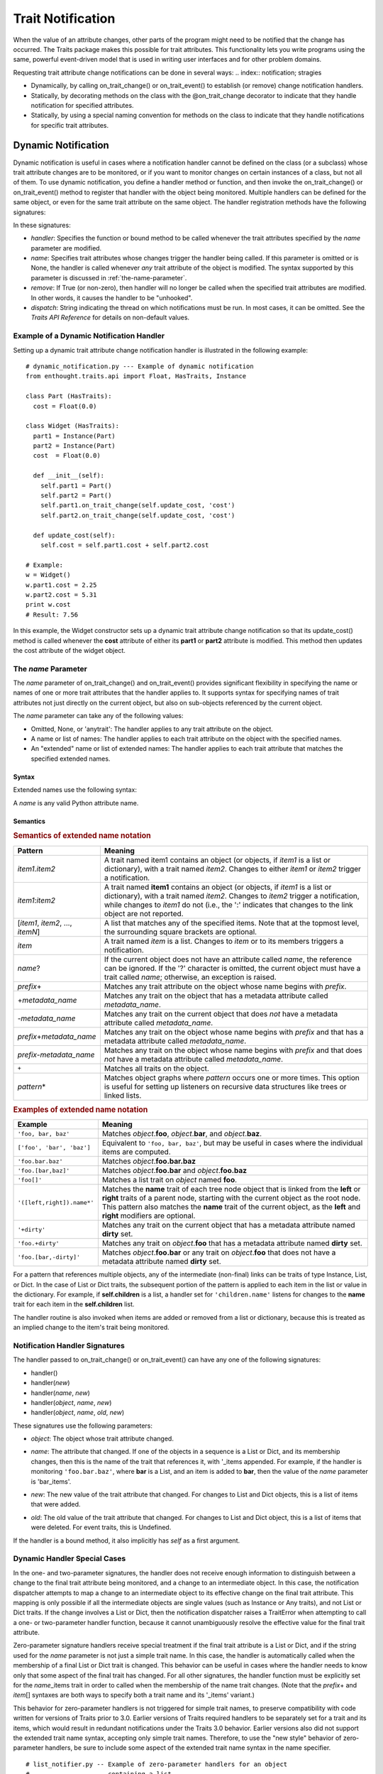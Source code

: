 
================== 
Trait Notification 
================== 

When the value of an attribute changes, other parts of the program might need
to be notified that the change has occurred. The Traits package makes this
possible for trait attributes. This functionality lets you write programs
using the same, powerful event-driven model that is used in writing user
interfaces and for other problem domains. 

Requesting trait attribute change notifications can be done in several
ways: 
.. index:: notification; stragies
    
* Dynamically, by calling on_trait_change() or on_trait_event() to establish
  (or remove) change notification handlers. 
* Statically, by decorating methods on the class with the @on_trait_change 
  decorator to indicate that they handle notification for specified attributes.
* Statically, by using a special naming convention for methods on the class to
  indicate that they handle notifications for specific trait attributes. 

.. index:: notification; dynamic
  
.. _dynamic-notification:

Dynamic Notification 
--------------------

Dynamic notification is useful in cases where a notification handler cannot be
defined on the class (or a subclass) whose trait attribute changes are to be
monitored, or if you want to monitor changes on certain instances of a class,
but not all of them. To use dynamic notification, you define a handler method
or function, and then invoke the on_trait_change() or on_trait_event() method
to register that handler with the object being monitored. Multiple handlers can
be defined for the same object, or even for the same trait attribute on the 
same object. The handler registration methods have the following signatures: 

.. index:: on_trait_change; method

.. method:: on_trait_change(handler[, name=None, remove=False, dispatch='same'])
  
.. index:: on_trait_event(); method

.. method:: on_trait_event(handler[, name=None, remove=False, dispatch='same'])

In these signatures:

* *handler*: Specifies the function or bound method to be called whenever the
  trait attributes specified by the *name* parameter are modified. 
* *name*: Specifies trait attributes whose changes trigger the handler being
  called. If this parameter is omitted or is None, the handler is called
  whenever *any* trait attribute of the object is modified. The syntax 
  supported by this parameter is discussed in :ref:`the-name-parameter`.
* *remove*: If True (or non-zero), then handler will no longer be called when
  the specified trait attributes are modified. In other words, it causes the
  handler to be "unhooked".
* *dispatch*: String indicating the thread on which notifications must be run.
  In most cases, it can be omitted. See the *Traits API Reference* for details
  on non-default values. 

.. index:: examples; dynamic notification
  
.. _example-of-a-dynamic-notification-handler:

Example of a Dynamic Notification Handler 
`````````````````````````````````````````

Setting up a dynamic trait attribute change notification handler is illustrated
in the following example::
    
    # dynamic_notification.py --- Example of dynamic notification 
    from enthought.traits.api import Float, HasTraits, Instance

    class Part (HasTraits):
      cost = Float(0.0)
    
    class Widget (HasTraits):
      part1 = Instance(Part)
      part2 = Instance(Part)
      cost  = Float(0.0)
    
      def __init__(self):
        self.part1 = Part()
        self.part2 = Part()
        self.part1.on_trait_change(self.update_cost, 'cost')
        self.part2.on_trait_change(self.update_cost, 'cost')
    
      def update_cost(self):
        self.cost = self.part1.cost + self.part2.cost
       
    # Example: 
    w = Widget()
    w.part1.cost = 2.25
    w.part2.cost = 5.31
    print w.cost
    # Result: 7.56

In this example, the Widget constructor sets up a dynamic trait attribute 
change notification so that its update_cost() method is called whenever the 
**cost** attribute of either its **part1** or **part2** attribute is modified. 
This method then updates the cost attribute of the widget object.

.. index:: name parameter; on_trait_change()

.. _the-name-parameter:

The *name* Parameter
````````````````````

The *name* parameter of on_trait_change() and on_trait_event() provides 
significant flexibility in specifying the name or names of one or more trait
attributes that the handler applies to. It supports syntax for specifying 
names of trait attributes not just directly on the current object, but also
on sub-objects referenced by the current object.

The *name* parameter can take any of the following values:

* Omitted, None, or 'anytrait': The handler applies to any trait attribute on
  the object.
* A name or list of names: The handler applies to each trait attribute on the
  object with the specified names.
* An "extended" name or list of extended names: The handler applies to each
  trait attribute that matches the specified extended names.

.. index:: 
   pair: extended trait names; syntax
  
.. _syntax:

Syntax
::::::

Extended names use the following syntax:

.. productionList::
   xname: xname2['.'xname2]*
   xname2: ( xname3 | '['xname3[','xname3]*']' ) ['*']
   xname3: xname | ['+'|'-'][name] | name['?' | ('+'|'-')[name]]

A *name* is any valid Python attribute name.

.. index:: 
   pair: extended trait names; semantics

.. _semantics:

Semantics
:::::::::

.. _semantics-of-extended-name-notation-table:

.. rubric:: Semantics of extended name notation

+------------------------------+----------------------------------------------+
| Pattern                      | Meaning                                      |
+==============================+==============================================+
|*item1*\ .\ *item2*           |A trait named item1 contains an object (or    |
|                              |objects, if *item1* is a list or dictionary), |
|                              |with a trait named *item2*. Changes to either |
|                              |*item1* or *item2* trigger a  notification.   |
+------------------------------+----------------------------------------------+
|*item1*\ :*item2*             |A trait named **item1** contains an object (or|
|                              |objects, if *item1* is a list or dictionary), |
|                              |with a trait named *item2*. Changes to *item2*|
|                              |trigger a notification, while changes to      |
|                              |*item1* do not (i.e., the ':' indicates that  |
|                              |changes to the link object are not reported.  |
+------------------------------+----------------------------------------------+
|[*item1*, *item2*, ...,       |A list that matches any of the specified      |
|*itemN*]                      |items. Note that at the topmost level, the    |
|                              |surrounding square brackets are optional.     |
+------------------------------+----------------------------------------------+
|*item*\                       |A trait named *item* is a list. Changes to    |
|                              |*item* or to its members triggers a           |
|                              |notification.                                 |
+------------------------------+----------------------------------------------+
|*name*?                       |If the current object does not have an        |
|                              |attribute called *name*, the reference can be |
|                              |ignored. If the '?' character is omitted, the |
|                              |current object must have a trait called       |
|                              |*name*; otherwise, an exception is raised.    |
+------------------------------+----------------------------------------------+
|*prefix*\ +                   |Matches any trait attribute on the object     |
|                              |whose name begins with *prefix*.              |
+------------------------------+----------------------------------------------+
|+\ *metadata_name*            |Matches any trait on the object that has a    |
|                              |metadata attribute called *metadata_name*.    |
+------------------------------+----------------------------------------------+
|-*metadata_name*              |Matches any trait on the current object that  |
|                              |does *not* have a metadata attribute called   |
|                              |*metadata_name*.                              |
+------------------------------+----------------------------------------------+
|*prefix*\ +\ *metadata_name*  |Matches any trait on the object whose name    |
|                              |begins with *prefix* and that has a metadata  |
|                              |attribute called *metadata_name*.             |
+------------------------------+----------------------------------------------+
|*prefix*\ -*metadata_name*    |Matches any trait on the object whose name    |
|                              |begins with *prefix* and that does *not* have |
|                              |a metadata attribute called *metadata_name*.  |
+------------------------------+----------------------------------------------+
|``+``                         |Matches all traits on the object.             |
+------------------------------+----------------------------------------------+
|*pattern*\ *                  |Matches object graphs where *pattern* occurs  |
|                              |one or more times. This option is useful for  |
|                              |setting up listeners on recursive data        |
|                              |structures like trees or linked lists.        |
+------------------------------+----------------------------------------------+

.. index:: extended trait names; examples

.. _examples-of-extended-name-notation-table:

.. rubric:: Examples of extended name notation

+--------------------------+--------------------------------------------------+
|Example                   | Meaning                                          |
+==========================+==================================================+
|``'foo, bar, baz'``       |Matches *object*.\ **foo**, *object*.\ **bar**,   |
|                          |and *object*.\ **baz**.                           |
+--------------------------+--------------------------------------------------+
|``['foo', 'bar', 'baz']`` |Equivalent to ``'foo, bar, baz'``, but may be     |
|                          |useful in cases where the individual items are    |
|                          |computed.                                         |
+--------------------------+--------------------------------------------------+
|``'foo.bar.baz'``         |Matches *object*.\ **foo.bar.baz**                |
+--------------------------+--------------------------------------------------+
|``'foo.[bar,baz]'``       |Matches *object*.\ **foo.bar** and                |
|                          |*object*.\ **foo.baz**                            |
+--------------------------+--------------------------------------------------+
|``'foo[]'``               |Matches a list trait on *object* named **foo**.   |
+--------------------------+--------------------------------------------------+
|``'([left,right]).name*'``|Matches the **name** trait of each tree node      |
|                          |object that is linked from the **left** or        |
|                          |**right** traits of a parent node, starting with  |
|                          |the current object as the root node. This pattern |
|                          |also matches the **name** trait of the current    |
|                          |object, as the **left** and **right** modifiers   |
|                          |are optional.                                     |
+--------------------------+--------------------------------------------------+
|``'+dirty'``              |Matches any trait on the current object that has a|
|                          |metadata attribute named **dirty** set.           |
+--------------------------+--------------------------------------------------+
|``'foo.+dirty'``          |Matches any trait on *object*.\ **foo** that has a|
|                          |metadata attribute named **dirty** set.           |
+--------------------------+--------------------------------------------------+
|``'foo.[bar,-dirty]'``    |Matches *object*.\ **foo.bar** or any trait on    |
|                          |*object*.\ **foo** that does not have a metadata  |
|                          |attribute named **dirty** set.                    |
+--------------------------+--------------------------------------------------+

For a pattern that references multiple objects, any of the intermediate 
(non-final) links can be traits of type Instance, List, or Dict. In the case of 
List or Dict traits, the subsequent portion of the pattern is applied to each 
item in the list or value in the dictionary. For example, if **self.children**
is a list, a handler set for ``'children.name'`` listens for changes to the 
**name** trait for each item in the **self.children** list. 

The handler routine is also invoked when items are added or removed from a list
or dictionary, because this is treated as an implied change to the item's trait
being monitored.

.. index:: notification; dynamic

.. _notification-handler-signatures:

Notification Handler Signatures
```````````````````````````````

The handler passed to on_trait_change() or on_trait_event() can have any one of
the following signatures:

.. index:: handler; signatures, trait change handler; signatures

- handler()
- handler(*new*) 
- handler(*name*, *new*)
- handler(*object*, *name*, *new*)
- handler(*object*, *name*, *old*, *new*)

These signatures use the following parameters:

.. index:: object parameter; notification handlers

* *object*: The object whose trait attribute changed. 

.. index:: name parameter; notification handlers

* *name*: The attribute that changed. If one of the objects in a sequence is a
  List or Dict, and its membership changes, then this is the name of the trait
  that references it, with '_items appended. For example, if the handler is
  monitoring ``'foo.bar.baz'``, where **bar** is a List, and an item is added 
  to **bar**, then the value of the *name* parameter is 'bar_items'.

.. index:: new parameter to the notification handlers

* *new*: The new value of the trait attribute that changed. For changes to 
  List and Dict objects, this is a list of items that were added.
  
.. index:: old parameter to the notification handlers

* *old*: The old value of the trait attribute that changed. For changes to List
  and Dict object, this is a list of items that were deleted. For event traits,
  this is Undefined.
  
If the handler is a bound method, it also implicitly has *self* as a first 
argument. 

.. index:: notification; special cases

.. _dynamic-handler-special-cases:

Dynamic Handler Special Cases
`````````````````````````````

In the one- and two-parameter signatures, the handler does not receive enough
information to distinguish between a change to the final trait attribute being
monitored, and a change to an intermediate object. In this case, the 
notification dispatcher attempts to map a change to an intermediate object to 
its effective change on the final trait attribute. This mapping is only 
possible if all the intermediate objects are single values (such as Instance or
Any traits), and not List or Dict traits. If the change involves a List or 
Dict, then the notification dispatcher raises a TraitError when attempting to 
call a one- or two-parameter handler function, because it cannot unambiguously
resolve the effective value for the final trait attribute.

Zero-parameter signature handlers receive special treatment if the final trait
attribute is a List or Dict, and if the string used for the *name* parameter is
not just a simple trait name. In this case, the handler is automatically called
when the membership of a final List or Dict trait is changed. This behavior can
be useful in cases where the handler needs to know only that some aspect of the
final trait has changed. For all other signatures, the handler function must be
explicitly set for the *name*\ _items trait in order to called when the 
membership of the name trait changes. (Note that the *prefix*\ + and *item*\ []
syntaxes are both ways to specify both a trait name and its '_items' variant.) 

This behavior for zero-parameter handlers is not triggered for simple trait 
names, to preserve compatibility with code written for versions of Traits 
prior to 3.0. Earlier versions of Traits required handlers to be separately 
set for a trait and its items, which would result in redundant notifications
under the Traits 3.0 behavior. Earlier versions also did not support the 
extended trait name syntax, accepting only simple trait names. Therefore, to
use the "new style" behavior of zero-parameter handlers, be sure to include
some aspect of the extended trait name syntax in the name specifier.

.. index:: examples; handlers

::

    # list_notifier.py -- Example of zero-parameter handlers for an object
    #                     containing a list
    from enthought.traits.api import HasTraits, List
    
    class Employee: pass
    
    class Department( HasTraits ):
        employees = List(Employee)
    
    def a_handler(): print "A handler"
    def b_handler(): print "B handler"
    def c_handler(): print "C handler"
    
    fred = Employee()
    mary = Employee()
    donna = Employee()
    
    dept = Department(employees=[fred, mary])
    
    # "Old style" name syntax
    # a_handler is called only if the list is replaced:
    dept.on_trait_change( a_handler, 'employees' )
    # b_handler is called if the membership of the list changes:
    dept.on_trait_change( b_handler, 'employees_items')
    
    # "New style" name syntax
    # c_handler is called if 'employees' or its membership change:
    dept.on_trait_change( c_handler, 'employees[]' )
    
    print "Changing list items"
    dept.employees[1] = donna     # Calls B and C
    print "Replacing list"
    dept.employees = [donna]      # Calls A and C
    
.. index:: notification; static

.. _static-notification:

Static Notification 
-------------------

The static approach is the most convenient option, but it is not always 
possible. Writing a static change notification handler requires that, for a
class whose trait attribute changes you are interested in, you write a method
on that class (or a subclass).  Therefore, you must know in advance what 
classes and attributes you want notification for, and you must be the author
of those classes. Static notification also entails that every instance of the
class has the same notification handlers.

To indicate that a particular method is a static notification handler for a
particular trait, you have two options:

.. index:: 
   pair: decorator; on_trait_change

* Apply the @on_trait_change decorator to the method.
* Give the method a special name based on the name of the trait attribute it 
  "listens" to.
  
.. _handler-decorator:

Handler Decorator
`````````````````
The most flexible method of statically specifying that a method is a 
notification handler for a trait is to use the @on_trait_change() decorator.
The @on_trait_change() decorator is more flexible than specially-named method
handlers, because it supports the very powerful extended trait name syntax
(see :ref:`the-name-parameter`). You can use the decorator to set handlers on
multiple attributes at once, on trait attributes of linked objects, and on
attributes that are selected based on trait metadata.

.. index:: 
   pair: on_trait_change; syntax

.. _decorator-syntax:

Decorator Syntax
::::::::::::::::
   
The syntax for the decorator is::

    @on_trait_change( 'extended_trait_name' )
    def any_method_name( self, ...):
    ...
    
In this case, *extended_trait_name* is a specifier for one or more trait 
attributes, using the syntax described in :ref:`the-name-parameter`.

The signatures that are recognized for "decorated" handlers are the same as 
those for dynamic notification handlers, as described in 
:ref:`notification-handler-signatures`. That is, they can have an *object* 
parameter, because they can handle notifications for trait attributes that do
not belong to the same object.

.. index:: 
   pair: on_trait_change; semantics

.. _decorator-semantics:

Decorator Semantics
:::::::::::::::::::
    
   
The functionality provided by the @on_trait_change() decorator is identical to
that of specially-named handlers, in that both result in a call to
on_trait_change() to register the method as a notification handler. However, 
the two approaches differ in when the call is made. Specially-named handlers 
are registered at class construction time; decorated handlers are registered at
instance creation time, prior to setting any object state.

A consequence of this difference is that the @on_trait_change() decorator 
causes any default initializers for the traits it references to be executed at
instance construction time. In the case of specially-named handlers, any 
default initializers are executed lazily. 

.. index:: notification; specially-named handlers

.. _specially-named-notification-handlers:

Specially-named Notification Handlers
`````````````````````````````````````

There are two kinds of special method names that can be used for static trait
attribute change notifications. One is attribute-specific, and the other 
applies to all trait attributes on a class. 

.. index:: _name_changed(), _name_fired()
   
To notify about changes to a single trait attribute named name, define a method
named _\ *name*\ _changed() or _\ *name*\ _fired(). The leading underscore
indicates that attribute-specific notification handlers are normally part of a
class's private API. Methods named _\ *name*\ _fired() are normally used with
traits that are events, described in :ref:`trait-events`.

To notify about changes to any trait attribute on a class, define a method 
named _anytrait_changed(). 

.. index::
   pair: examples; _any_trait_changed()
   pair: static notification; examples

Both of these types of static trait attribute notification methods are 
illustrated in the following example::
    
    # static_notification.py --- Example of static attribute 
    #                            notification
    from enthought.traits.api import HasTraits, Float
    
    class Person(HasTraits):
        weight_kg = Float(0.0)
        height_m =  Float(1.0)
        bmi = Float(0.0)
    
        def _weight_kg_changed(self, old, new):
             print 'weight_kg changed from %s to %s ' % (old, new)
             if self.height_m != 0.0:
                 self.bmi = self.weight_kg / (self.height_m**2)
    
        def _anytrait_changed(self, name, old, new):
             print 'The %s trait changed from %s to %s ' \
                    % (name, old, new)
    """
    >>> bob = Person()
    >>> bob.height_m = 1.75
    The height_m trait changed from 1.0 to 1.75
    >>> bob.weight_kg = 100.0
    The weight_kg trait changed from 0.0 to 100.0
    weight_kg changed from 0.0 to 100.0
    The bmi trait changed from 0.0 to 32.6530612245
    """

In this example, the attribute-specific notification function is 
_weight_kg_changed(), which is called only when the **weight_kg** attribute 
changes. The class-specific notification handler is _anytrait_changed(), and 
is called when **weight_kg**, **height_m**, or **bmi** changes. Thus, both 
handlers are called when the **weight_kg** attribute changes. Also, the
_weight_kg_changed() function modifies the **bmi** attribute, which causes 
_anytrait_changed() to be called for that attribute.

The arguments that are passed to the trait attribute change notification 
method depend on the method signature and on which type of static notification
handler it is.

.. _attribute-specific-handler-signatures:

Attribute-specific Handler Signatures
`````````````````````````````````````
   
For an attribute specific notification handler, the method signatures supported
are:

.. method:: _name_changed()
.. method:: _name_changed(new)
.. method:: _name_changed(old, new)
.. method:: _name_changed(name, old, new)

The method name can also be _\ *name*\ _fired(), with the same set of 
signatures. 

In these signatures:

* *new* is the new value assigned to the trait attribute. For List and Dict
  objects, this is a list of the items that were added.
* *old* is the old value assigned to the trait attribute. For  List and Dict
  objects, this is a list of the items that were deleted.
* *name* is the name of the trait attribute.  The extended trait name syntax
  is not supported. [4]_
  
Note that these signatures follow a different pattern for argument 
interpretation from dynamic handlers and decorated static handlers. Both of 
the following methods define a handler for an object's **name** trait::
    
    def _name_changed( self, arg1, arg2, arg3):
        pass
    
    @on_trait_change('name')
    def some_method( self, arg1, arg2, arg3):
        pass
        
However, the interpretation of arguments to these methods differs, as shown in 
the following table. 

.. _handler-argument-interpretation-table:

.. rubric:: Handler argument interpretation

======== =================== ================
Argument _\ *name*\ _changed @on_trait_change
======== =================== ================
*arg1*   *name*              *object*
*arg2*   *old*               *name*
*arg3*   *new*               *new*
======== =================== ================

.. _general-static-handler-signatures:

General Static Handler Signatures
`````````````````````````````````
   
In the case of a non-attribute specific handler, the method signatures 
supported are:

.. method:: _anytrait_changed()
.. method:: _anytrait_changed(name)
.. method:: _anytrait_changed(name, new)
.. method:: _anytrait_changed(name, old, new)

The meanings for *name*, *new*, and *old* are the same as for 
attribute-specific notification functions.

.. _trait-events:

Trait Events
------------
.. index:: events

The Traits package defines a special type of trait called an event. Events are
instances of (subclasses of) the Event class.

There are two major differences between a normal trait and an event:

* All notification handlers associated with an event are called whenever any
  value is assigned to the event. A normal trait attribute only calls its 
  associated notification handlers when the previous value of the attribute 
  is different from the new value being assigned to it.
* An event does not use any storage, and in fact does not store the values 
  assigned to it. Any value assigned to an event is reported as the new value
  to all associated notification handlers, and then immediately discarded. 
  Because events do not retain a value, the *old* argument to a notification
  handler associated with an event is always the special Undefined object (see
  :ref:`undefined-object`). Similarly, attempting to read the value of an event 
  results in a TraitError exception, because an event has no value.
  
.. index::
   pair: events; examples
   
As an example of an event, consider::
    
    # event.py --- Example of trait event
    from enthought.traits.api import Event, HasTraits, List, Tuple
    
    point_2d = Tuple(0, 0)
    
    class Line2D(HasTraits):
        points = List(point_2d)
        line_color = RGBAColor('black')
        updated = Event
        
        def redraw():
            pass # Not implemented for this example
    
        def _points_changed():
            self.updated = True
            
        def _updated_fired():
            self.redraw()

In support of the use of events, the Traits package understands 
attribute-specific notification handlers with names of the form 
_\ *name*\ _fired(), with signatures identical to the _\ *name*\ _changed() functions.
In fact, the Traits package does not check whether the trait attributes that
_\ *name*\ _fired() handlers are applied to are actually events. The function
names are simply synonyms for programmer convenience.

Similarly, a function named on_trait_event() can be used as a synonym for
on_trait_change() for dynamic notification.

.. index:: Undefined object

.. _undefined-object:

Undefined Object 
````````````````

Python defines a special, singleton object called None. The Traits package
introduces an additional special, singleton object called Undefined.

The Undefined object is used to indicate that a trait attribute has not yet 
had a value set (i.e., its value is undefined). Undefined is used instead of
None, because None is often used for other meanings, such as that the value
is not used. In particular, when a trait attribute is first assigned a value
and its associated trait notification handlers are called, Undefined is passed
as the value of the old parameter to each handler, to indicate that the 
attribute previously had no value. Similarly, the value of a trait event is
always Undefined.

.. rubric:: Footnotes
.. [4] For List and Dict trait attributes, you can define a handler with the
   name _\ *name*\ _items_changed(), which receives notifications of changes to
   the contents of the list or dictionary. This feature exists for backward
   compatibility. The preferred approach is to use the @on_trait_change 
   decorator with extended name syntax. For a static 
   _\ *name*\ _items_changed() handler, the *new* parameter is a TraitListEvent 
   or TraitDictEvent whose **index**, **added**, and **removed** attributes
   indicate the nature of the change, and the *old* parameter is Undefined.
   

